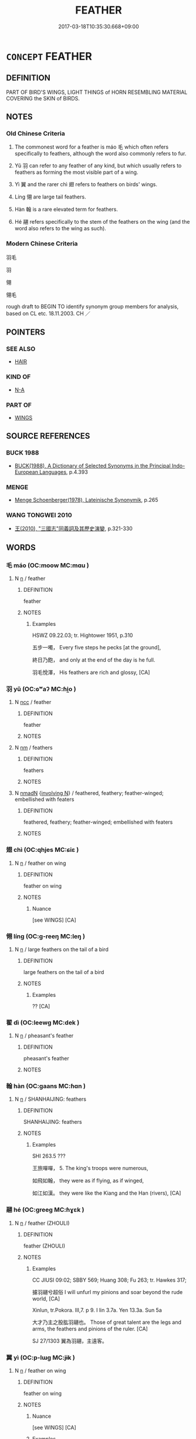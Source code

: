 # -*- mode: mandoku-tls-view -*-
#+TITLE: FEATHER
#+DATE: 2017-03-18T10:35:30.668+09:00        
#+STARTUP: content
* =CONCEPT= FEATHER
:PROPERTIES:
:CUSTOM_ID: uuid-57882f64-0692-4b93-9cae-a2581611b913
:SYNONYM+:  PLUME
:SYNONYM+:  QUILL
:SYNONYM+:  FLIGHT FEATHER
:SYNONYM+:  TAIL FEATHER
:SYNONYM+:  ORNITHOLOGY COVERT
:SYNONYM+:  PLUMULE
:SYNONYM+:  (FEATHERS) PLUMAGE
:SYNONYM+:  FEATHERING
:SYNONYM+:  DOWN
:TR_ZH: 羽毛
:TR_OCH: 鳥毛
:END:
** DEFINITION

PART OF BIRD'S WINGS, LIGHT THINGS of HORN RESEMBLING MATERIAL COVERING the SKIN of BIRDS.

** NOTES

*** Old Chinese Criteria
1. The commonest word for a feather is máo 毛 which often refers specifically to feathers, although the word also commonly refers to fur.

2. Yǔ 羽 can refer to any feather of any kind, but which usually refers to feathers as forming the most visible part of a wing.

3. Yì 翼 and the rarer chì 翅 refers to feathers on birds' wings.

4. Líng 翎 are large tail feathers.

5. Hàn 翰 is a rare elevated term for feathers.

6. Hé 翮 refers specifically to the stem of the feathers on the wing (and the word also refers to the wing as such).

*** Modern Chinese Criteria
羽毛

羽

翎

翎毛

rough draft to BEGIN TO identify synonym group members for analysis, based on CL etc. 18.11.2003. CH ／

** POINTERS
*** SEE ALSO
 - [[tls:concept:HAIR][HAIR]]

*** KIND OF
 - [[tls:concept:N-A][N-A]]

*** PART OF
 - [[tls:concept:WINGS][WINGS]]

** SOURCE REFERENCES
*** BUCK 1988
 - [[cite:BUCK-1988][BUCK(1988), A Dictionary of Selected Synonyms in the Principal Indo-European Languages]], p.4.393

*** MENGE
 - [[cite:MENGE][Menge Schoenberger(1978), Lateinische Synonymik]], p.265

*** WANG TONGWEI 2010
 - [[cite:WANG-TONGWEI-2010][ 王(2010), "三國志"同義詞及其歷史演變]], p.321-330

** WORDS
   :PROPERTIES:
   :VISIBILITY: children
   :END:
*** 毛 máo (OC:moow MC:mɑu )
:PROPERTIES:
:CUSTOM_ID: uuid-78bf40f8-8938-49cc-aea9-4fee7aaf3145
:Char+: 毛(82,0/4) 
:GY_IDS+: uuid-b8e4b261-4efa-4136-abc3-e7ffab99730d
:PY+: máo     
:OC+: moow     
:MC+: mɑu     
:END: 
**** N [[tls:syn-func::#uuid-8717712d-14a4-4ae2-be7a-6e18e61d929b][n]] / feather
:PROPERTIES:
:CUSTOM_ID: uuid-c599c10b-ca09-40c1-a1d3-913ddef28c8e
:END:
****** DEFINITION

feather

****** NOTES

******* Examples
HSWZ 09.22.03; tr. Hightower 1951, p.310

 五步一噣， Every five steps he pecks [at the ground],

 終日乃飽， and only at the end of the day is he full.

 羽毛悅澤， His feathers are rich and glossy, [CA]

*** 羽 yǔ (OC:ɢʷaʔ MC:ɦi̯o )
:PROPERTIES:
:CUSTOM_ID: uuid-67b2daa8-1426-4243-91d1-1760704a6abf
:Char+: 羽(124,0/6) 
:GY_IDS+: uuid-21e496c6-7a42-49e7-97ed-347cbc71aecd
:PY+: yǔ     
:OC+: ɢʷaʔ     
:MC+: ɦi̯o     
:END: 
**** N [[tls:syn-func::#uuid-b6da65fd-429f-4245-9f94-a22078cc0512][ncc]] / feather
:PROPERTIES:
:CUSTOM_ID: uuid-5a123418-f461-45cc-be04-b97c2ae2b63b
:WARRING-STATES-CURRENCY: 3
:END:
****** DEFINITION

feather

****** NOTES

**** N [[tls:syn-func::#uuid-e917a78b-5500-4276-a5fe-156b8bdecb7b][nm]] / feathers
:PROPERTIES:
:CUSTOM_ID: uuid-2922459e-1bc9-47dd-a8d8-0b9ccea41d8c
:WARRING-STATES-CURRENCY: 5
:END:
****** DEFINITION

feathers

****** NOTES

**** N [[tls:syn-func::#uuid-a51b30e7-dffc-4a3d-b4f7-2dccf9eee4a9][nmadN]] {[[tls:sem-feat::#uuid-42ffa518-c196-4049-aa85-cf770139922c][involving N]]} / feathered, feathery; feather-winged; embellished with featers
:PROPERTIES:
:CUSTOM_ID: uuid-248c1596-fac8-43b0-87eb-de0cd1dd145e
:END:
****** DEFINITION

feathered, feathery; feather-winged; embellished with featers

****** NOTES

*** 翅 chì  (OC:qhjes MC:ɕiɛ )
:PROPERTIES:
:CUSTOM_ID: uuid-5317314a-8d68-4adc-ab67-fb828caff716
:Char+: 翅(124,4/10) 
:GY_IDS+: uuid-44ce0014-152d-4754-addd-cccc5e81e995
:PY+: chì      
:OC+: qhjes     
:MC+: ɕiɛ     
:END: 
**** N [[tls:syn-func::#uuid-8717712d-14a4-4ae2-be7a-6e18e61d929b][n]] / feather on wing
:PROPERTIES:
:CUSTOM_ID: uuid-e9ad58ef-b5dd-428f-b460-b8c83786ba87
:WARRING-STATES-CURRENCY: 3
:END:
****** DEFINITION

feather on wing

****** NOTES

******* Nuance
[see WINGS] [CA]

*** 翎 líng (OC:ɡ-reeŋ MC:leŋ )
:PROPERTIES:
:CUSTOM_ID: uuid-4457b802-963a-450a-8b99-60b3eee13c71
:Char+: 翎(124,5/11) 
:GY_IDS+: uuid-510dce18-99a6-4591-b8a3-6b29ec9bca5f
:PY+: líng     
:OC+: ɡ-reeŋ     
:MC+: leŋ     
:END: 
**** N [[tls:syn-func::#uuid-8717712d-14a4-4ae2-be7a-6e18e61d929b][n]] / large feathers on the tail of a bird
:PROPERTIES:
:CUSTOM_ID: uuid-84811e7f-12ea-4675-86a1-3a821fbad606
:WARRING-STATES-CURRENCY: 2
:END:
****** DEFINITION

large feathers on the tail of a bird

****** NOTES

******* Examples
?? [CA]

*** 翟 dì (OC:leewɡ MC:dek )
:PROPERTIES:
:CUSTOM_ID: uuid-881d6b81-b85f-48aa-bb90-54f9e349bafa
:Char+: 翟(124,8/14) 
:GY_IDS+: uuid-8a59bd69-1ecd-424b-8e39-9e7fa76052b9
:PY+: dì     
:OC+: leewɡ     
:MC+: dek     
:END: 
**** N [[tls:syn-func::#uuid-8717712d-14a4-4ae2-be7a-6e18e61d929b][n]] / pheasant's feather
:PROPERTIES:
:CUSTOM_ID: uuid-0bbf503c-ac34-4f39-978b-b9acdfe3706e
:END:
****** DEFINITION

pheasant's feather

****** NOTES

*** 翰 hàn (OC:ɡaans MC:ɦɑn )
:PROPERTIES:
:CUSTOM_ID: uuid-95794a15-2bbe-4baa-a726-8cc7907eb071
:Char+: 翰(124,10/16) 
:GY_IDS+: uuid-ec687165-48c4-4a30-8a03-12c91e5dbe3d
:PY+: hàn     
:OC+: ɡaans     
:MC+: ɦɑn     
:END: 
**** N [[tls:syn-func::#uuid-8717712d-14a4-4ae2-be7a-6e18e61d929b][n]] / SHANHAIJING: feathers
:PROPERTIES:
:CUSTOM_ID: uuid-6417d364-2735-4401-b9ba-ae16baa4ef13
:WARRING-STATES-CURRENCY: 2
:END:
****** DEFINITION

SHANHAIJING: feathers

****** NOTES

******* Examples
SHI 263.5 ???

 王旅嘽嘽， 5. The king's troops were numerous, 

 如飛如翰， they were as if flying, as if winged, 

 如江如漢。 they were like the Kiang and the Han (rivers), [CA]

*** 翮 hé (OC:ɡreeɡ MC:ɦɣɛk )
:PROPERTIES:
:CUSTOM_ID: uuid-844fddb1-14a3-4678-b2d8-72be97fd3dc7
:Char+: 翮(124,10/16) 
:GY_IDS+: uuid-eda569e9-c382-4293-a0e0-6dd1fe0e795a
:PY+: hé     
:OC+: ɡreeɡ     
:MC+: ɦɣɛk     
:END: 
**** N [[tls:syn-func::#uuid-8717712d-14a4-4ae2-be7a-6e18e61d929b][n]] / feather (ZHOULI)
:PROPERTIES:
:CUSTOM_ID: uuid-33d40f6a-a499-4832-a077-55a8ea498bf6
:WARRING-STATES-CURRENCY: 2
:END:
****** DEFINITION

feather (ZHOULI)

****** NOTES

******* Examples
CC JIUSI 09:02; SBBY 569; Huang 308; Fu 263; tr. Hawkes 317;

 攄羽翮兮超俗 I will unfurl my pinions and soar beyond the rude world, [CA]

Xinlun, tr.Pokora. III,7. p 9. I lin 3.7a. Yen 13.3a. Sun 5a

 大才乃主之股肱羽翮也。 Those of great talent are the legs and arms, the feathers and pinions of the ruler. [CA]

SJ 27/1303 翼為羽翮，主遠客。 



*** 翼 yì (OC:p-lɯɡ MC:jɨk )
:PROPERTIES:
:CUSTOM_ID: uuid-c2ac1a53-9fdd-465f-8476-2a2f16fc29b3
:Char+: 翼(124,11/18) 
:GY_IDS+: uuid-3a3d5a48-70b9-46ac-ab66-dc7ab184002d
:PY+: yì     
:OC+: p-lɯɡ     
:MC+: jɨk     
:END: 
**** N [[tls:syn-func::#uuid-8717712d-14a4-4ae2-be7a-6e18e61d929b][n]] / feather on wing
:PROPERTIES:
:CUSTOM_ID: uuid-ba82a285-8202-489f-a970-b4d593f5d976
:WARRING-STATES-CURRENCY: 3
:END:
****** DEFINITION

feather on wing

****** NOTES

******* Nuance
[see WINGS] [CA]

******* Examples
LH 7.7.1; Liu 1990:66; Beida 1979:100; Yang 1999:49; Guizhou 1993; Hunan 1997:53; tr. Forke 1:330

 圖仙人之形， When one draws a picture of an immortal,

 體生毛， the body sports feathers,

 臂變為翼， and the arms become wings;[CA]



*** 翹 qiáo (OC:ɡew MC:giɛu )
:PROPERTIES:
:CUSTOM_ID: uuid-0dc4680e-2df6-4dcf-ba0e-9d614f67efaa
:Char+: 翹(124,12/18) 
:GY_IDS+: uuid-4e591d54-aad4-4aa1-aed5-da1eeb3fa4c9
:PY+: qiáo     
:OC+: ɡew     
:MC+: giɛu     
:END: 
**** N [[tls:syn-func::#uuid-8717712d-14a4-4ae2-be7a-6e18e61d929b][n]] / long tail feather
:PROPERTIES:
:CUSTOM_ID: uuid-d93c8c19-c825-4918-ba70-6abb1d42f084
:END:
****** DEFINITION

long tail feather

****** NOTES

******* Examples
CC JIUTAN 09:09; SBBY 540; Huang 285; Fu 247; tr. Hawkes 302;

 搖翹奮羽馳風騁 Shaking his wings and beating with his pinions, racing the wind, [CA]

*** 毛羽 máoyǔ (OC:moow ɢʷaʔ MC:mɑu ɦi̯o )
:PROPERTIES:
:CUSTOM_ID: uuid-bd29ebbb-f731-45a1-9019-89b37cdd6f5d
:Char+: 毛(82,0/4) 羽(124,0/6) 
:GY_IDS+: uuid-b8e4b261-4efa-4136-abc3-e7ffab99730d uuid-21e496c6-7a42-49e7-97ed-347cbc71aecd
:PY+: máo yǔ    
:OC+: moow ɢʷaʔ    
:MC+: mɑu ɦi̯o    
:END: 
**** N [[tls:syn-func::#uuid-a8e89bab-49e1-4426-b230-0ec7887fd8b4][NP]] / feathers and wings
:PROPERTIES:
:CUSTOM_ID: uuid-861e34e1-af8b-4fff-b05e-068920bd4ad2
:END:
****** DEFINITION

feathers and wings

****** NOTES

*** 衣 yī (OC:qɯl MC:ʔɨi )
:PROPERTIES:
:CUSTOM_ID: uuid-d340aa01-9c50-43ac-a27e-e158940e9220
:Char+: 衣(145,0/6) 
:GY_IDS+: uuid-28e4431a-02b5-45a4-82d2-9f49e5f3b29e
:PY+: yī     
:OC+: qɯl     
:MC+: ʔɨi     
:END: 
**** N [[tls:syn-func::#uuid-e917a78b-5500-4276-a5fe-156b8bdecb7b][nm]] / plumage
:PROPERTIES:
:CUSTOM_ID: uuid-98b95faa-ebc3-4502-9ede-cb028e1a342a
:END:
****** DEFINITION

plumage

****** NOTES

** BIBLIOGRAPHY
bibliography:../core/tlsbib.bib
